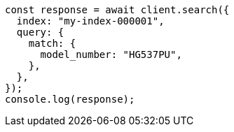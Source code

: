 // This file is autogenerated, DO NOT EDIT
// Use `node scripts/generate-docs-examples.js` to generate the docs examples

[source, js]
----
const response = await client.search({
  index: "my-index-000001",
  query: {
    match: {
      model_number: "HG537PU",
    },
  },
});
console.log(response);
----
